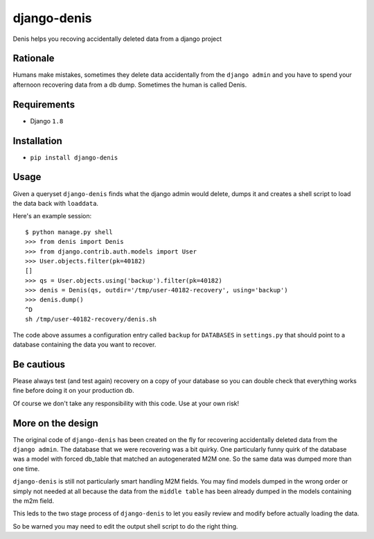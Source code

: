 django-denis
==============

Denis helps you recoving accidentally deleted data from a django project

Rationale
---------

Humans make mistakes, sometimes they delete data accidentally from the ``django admin``
and you have to spend your afternoon recovering data from a db dump. Sometimes the human
is called Denis.

Requirements
------------

- Django ``1.8``

Installation
------------

- ``pip install django-denis``

Usage
-----

Given a queryset ``django-denis`` finds what the django admin would delete,
dumps it and creates a shell script to load the data back with ``loaddata``.

Here's an example session:

::

    $ python manage.py shell
    >>> from denis import Denis
    >>> from django.contrib.auth.models import User
    >>> User.objects.filter(pk=40182)
    []
    >>> qs = User.objects.using('backup').filter(pk=40182)
    >>> denis = Denis(qs, outdir='/tmp/user-40182-recovery', using='backup')
    >>> denis.dump()
    ^D
    sh /tmp/user-40182-recovery/denis.sh

The code above assumes a configuration entry called ``backup`` for ``DATABASES`` in ``settings.py``
that should point to a database containing the data you want to recover.

Be cautious
-----------

Please always test (and test again) recovery on a copy of your database so you can double check
that everything works fine before doing it on your production db.

Of course we don't take any responsibility with this code. Use at your own risk!

More on the design
------------------

The original code of ``django-denis`` has been created on the fly for recovering
accidentally deleted data from the ``django admin``. The database that we were recovering
was a bit quirky.
One particularly funny quirk of the database was a model with forced db_table
that matched an autogenerated M2M one. So the same data was dumped more than one time.

``django-denis`` is still not particularly smart handling M2M fields. You may
find models dumped in the wrong order or simply not needed at all
because the data from the ``middle table`` has been already dumped in the models
containing the m2m field.

This leds to the two stage process of ``django-denis`` to let you easily review
and modify before actually loading the data.

So be warned you may need to edit the output shell script to do the right thing.
